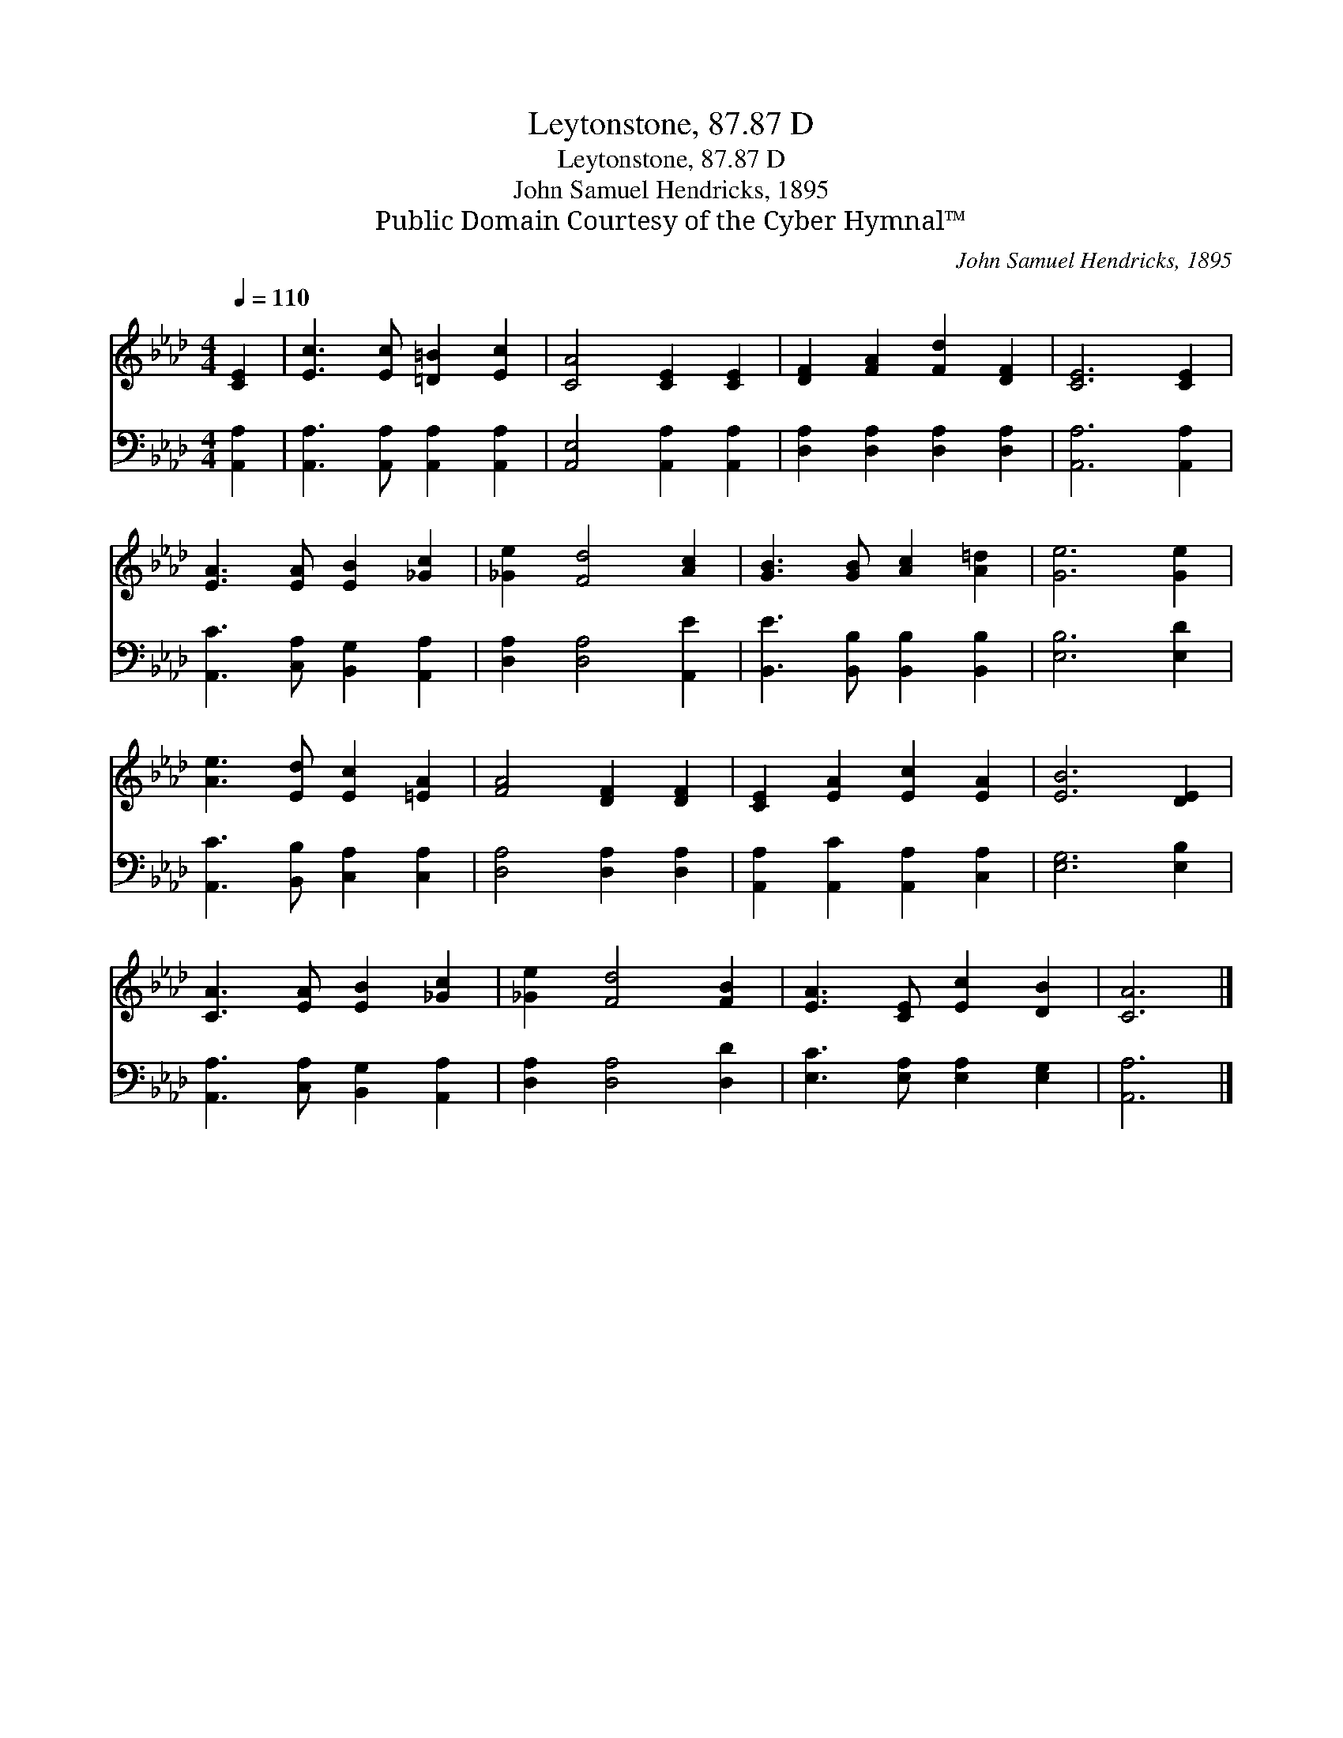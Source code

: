 X:1
T:Leytonstone, 87.87 D
T:Leytonstone, 87.87 D
T:John Samuel Hendricks, 1895
T:Public Domain Courtesy of the Cyber Hymnal™
C:John Samuel Hendricks, 1895
Z:Public Domain
Z:Courtesy of the Cyber Hymnal™
%%score 1 2
L:1/8
Q:1/4=110
M:4/4
K:Ab
V:1 treble 
V:2 bass 
V:1
 [CE]2 | [Ec]3 [Ec] [=D=B]2 [Ec]2 | [CA]4 [CE]2 [CE]2 | [DF]2 [FA]2 [Fd]2 [DF]2 | [CE]6 [CE]2 | %5
 [EA]3 [EA] [EB]2 [_Gc]2 | [_Ge]2 [Fd]4 [Ac]2 | [GB]3 [GB] [Ac]2 [A=d]2 | [Ge]6 [Ge]2 | %9
 [Ae]3 [Ed] [Ec]2 [=EA]2 | [FA]4 [DF]2 [DF]2 | [CE]2 [EA]2 [Ec]2 [EA]2 | [EB]6 [DE]2 | %13
 [CA]3 [EA] [EB]2 [_Gc]2 | [_Ge]2 [Fd]4 [FB]2 | [EA]3 [CE] [Ec]2 [DB]2 | [CA]6 |] %17
V:2
 [A,,A,]2 | [A,,A,]3 [A,,A,] [A,,A,]2 [A,,A,]2 | [A,,E,]4 [A,,A,]2 [A,,A,]2 | %3
 [D,A,]2 [D,A,]2 [D,A,]2 [D,A,]2 | [A,,A,]6 [A,,A,]2 | [A,,C]3 [C,A,] [B,,G,]2 [A,,A,]2 | %6
 [D,A,]2 [D,A,]4 [A,,E]2 | [B,,E]3 [B,,B,] [B,,B,]2 [B,,B,]2 | [E,B,]6 [E,D]2 | %9
 [A,,C]3 [B,,B,] [C,A,]2 [C,A,]2 | [D,A,]4 [D,A,]2 [D,A,]2 | [A,,A,]2 [A,,C]2 [A,,A,]2 [C,A,]2 | %12
 [E,G,]6 [E,B,]2 | [A,,A,]3 [C,A,] [B,,G,]2 [A,,A,]2 | [D,A,]2 [D,A,]4 [D,D]2 | %15
 [E,C]3 [E,A,] [E,A,]2 [E,G,]2 | [A,,A,]6 |] %17

